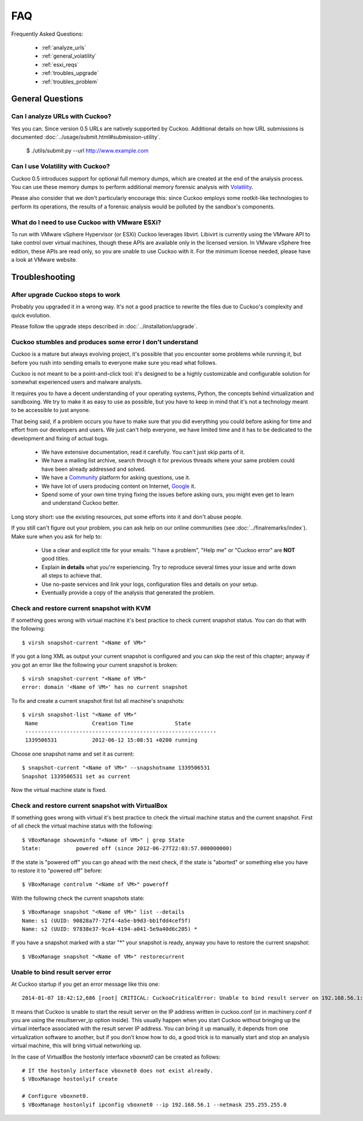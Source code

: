 ===
FAQ
===

Frequently Asked Questions:

    * :ref:`analyze_urls`
    * :ref:`general_volatility`
    * :ref:`esxi_reqs`
    * :ref:`troubles_upgrade`
    * :ref:`troubles_problem`


General Questions
=================

.. _analyze_urls:

Can I analyze URLs with Cuckoo?
-------------------------------

Yes you can. Since version 0.5 URLs are natively supported by Cuckoo.
Additional details on how URL submissions is documented :doc:`../usage/submit.html#submission-utility`.


    $ ./utils/submit.py --url http://www.example.com


.. _general_volatility:

Can I use Volatility with Cuckoo?
---------------------------------

Cuckoo 0.5 introduces support for optional full memory dumps, which are created at
the end of the analysis process. You can use these memory dumps to perform additional
memory forensic analysis with `Volatility`_.

Please also consider that we don't particularly encourage this: since Cuckoo employs
some rootkit-like technologies to perform its operations, the results of a forensic
analysis would be polluted by the sandbox's components.

.. _`Volatility`: http://code.google.com/p/volatility/

.. _esxi_reqs:

What do I need to use Cuckoo with VMware ESXi?
----------------------------------------------

To run with VMware vSphere Hypervisor (or ESXi) Cuckoo leverages libvirt.
Libivirt is currently using the VMware API to take control over virtual machines,
though these APIs are available only in the licensed version.
In VMware vSphere free edition, these APIs are read only, so you are unable
to use Cuckoo with it.
For the minimum license needed, please have a look at VMware website.

Troubleshooting
===============

.. _troubles_upgrade:

After upgrade Cuckoo stops to work
----------------------------------

Probably you upgraded it in a wrong way.
It's not a good practice to rewrite the files due to Cuckoo's complexity and
quick evolution.

Please follow the upgrade steps described in :doc:`../installation/upgrade`.

.. _troubles_problem:

Cuckoo stumbles and produces some error I don't understand
----------------------------------------------------------

Cuckoo is a mature but always evolving project, it's possible that
you encounter some problems while running it, but before you rush into
sending emails to everyone make sure you read what follows.

Cuckoo is not meant to be a point-and-click tool: it's designed to be a highly
customizable and configurable solution for somewhat experienced users and
malware analysts.

It requires you to have a decent understanding of your operating systems, Python,
the concepts behind virtualization and sandboxing.
We try to make it as easy to use as possible, but you have to keep in mind that
it's not a technology meant to be accessible to just anyone.

That being said, if a problem occurs you have to make sure that you did everything
you could before asking for time and effort from our developers and users.
We just can't help everyone, we have limited time and it has to be dedicated to
the development and fixing of actual bugs.

    * We have extensive documentation, read it carefully. You can't just skip parts
      of it.
    * We have a mailing list archive, search through it for previous threads where
      your same problem could have been already addressed and solved.
    * We have a `Community`_ platform for asking questions, use it.
    * We have lot of users producing content on Internet, `Google`_ it.
    * Spend some of your own time trying fixing the issues before asking ours, you
      might even get to learn and understand Cuckoo better.

Long story short: use the existing resources, put some efforts into it and don't
abuse people.

If you still can't figure out your problem, you can ask help on our online communities
(see :doc:`../finalremarks/index`).
Make sure when you ask for help to:

    * Use a clear and explicit title for your emails: "I have a problem", "Help me" or
      "Cuckoo error" are **NOT** good titles.
    * Explain **in details** what you're experiencing. Try to reproduce several
      times your issue and write down all steps to achieve that.
    * Use no-paste services and link your logs, configuration files and details on your
      setup.
    * Eventually provide a copy of the analysis that generated the problem.

.. _`Community`: https://community.cuckoosandbox.org
.. _`Google`: http://www.google.com

Check and restore current snapshot with KVM
-------------------------------------------

If something goes wrong with virtual machine it's best practice to check current snapshot
status.
You can do that with the following::

    $ virsh snapshot-current "<Name of VM>"

If you got a long XML as output your current snapshot is configured and you can skip
the rest of this chapter; anyway if you got an error like the following your current
snapshot is broken::

    $ virsh snapshot-current "<Name of VM>"
    error: domain '<Name of VM>' has no current snapshot

To fix and create a current snapshot first list all machine's snapshots::

    $ virsh snapshot-list "<Name of VM>"
     Name                 Creation Time             State
     ------------------------------------------------------------
     1339506531           2012-06-12 15:08:51 +0200 running

Choose one snapshot name and set it as current::

    $ snapshot-current "<Name of VM>" --snapshotname 1339506531
    Snapshot 1339506531 set as current

Now the virtual machine state is fixed.

Check and restore current snapshot with VirtualBox
--------------------------------------------------

If something goes wrong with virtual it's best practice to check the virtual machine
status and the current snapshot.
First of all check the virtual machine status with the following::

    $ VBoxManage showvminfo "<Name of VM>" | grep State
    State:           powered off (since 2012-06-27T22:03:57.000000000)

If the state is "powered off" you can go ahead with the next check, if the state is
"aborted" or something else you have to restore it to "powered off" before::

    $ VBoxManage controlvm "<Name of VM>" poweroff

With the following check the current snapshots state::

    $ VBoxManage snapshot "<Name of VM>" list --details
    Name: s1 (UUID: 90828a77-72f4-4a5e-b9d3-bb1fdd4cef5f)
    Name: s2 (UUID: 97838e37-9ca4-4194-a041-5e9a40d6c205) *

If you have a snapshot marked with a star "*" your snapshot is ready, anyway
you have to restore the current snapshot::

    $ VBoxManage snapshot "<Name of VM>" restorecurrent

Unable to bind result server error
----------------------------------

At Cuckoo startup if you get an error message like this one::

    2014-01-07 18:42:12,686 [root] CRITICAL: CuckooCriticalError: Unable to bind result server on 192.168.56.1:2042: [Errno 99] Cannot assign requested address

It means that Cuckoo is unable to start the result server on the IP address written
in cuckoo.conf (or in machinery.conf if you are using the resultserver_ip option inside).
This usually happen when you start Cuckoo without bringing up the virtual interface associated
with the result server IP address.
You can bring it up manually, it depends from one virtualization software to another, but
if you don't know how to do, a good trick is to manually start and stop an analysis virtual
machine, this will bring virtual networking up.

In the case of VirtualBox the hostonly interface `vboxnet0` can be created as follows::

    # If the hostonly interface vboxnet0 does not exist already.
    $ VBoxManage hostonlyif create

    # Configure vboxnet0.
    $ VBoxManage hostonlyif ipconfig vboxnet0 --ip 192.168.56.1 --netmask 255.255.255.0
